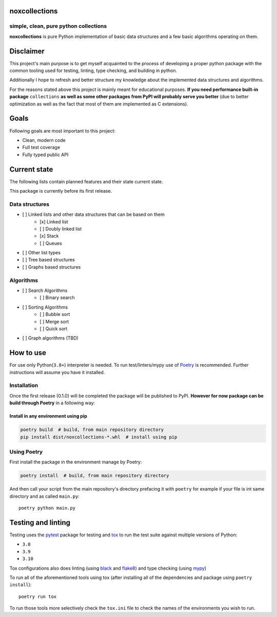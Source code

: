 noxcollections
==============

simple, clean, pure python collections
---------------------------------------

**noxcollections** is pure Python implementation of basic data structures and a
few basic algorithms operating on them.

Disclaimer
==========

This project's main purpose is to get myself acquainted to the process of
developing a proper python package with the common tooling used for testing,
linting, type checking, and building in python.

Additionally I hope to refresh and better structure my knowledge about the
implemented data structures and algorithms.

For the reasons stated above this project is mainly meant for educational
purposes. **If you need performance built-in package** ``collections`` **as well
as some other packages from PyPI will probably serve you better** (due to better
optimization as well as the fact that most of them are implemented as C
extensions).

Goals
=====

Following goals are most important to this project:

- Clean, modern code
- Full test coverage
- Fully typed public API

Current state
=============

The following lists contain planned features and their state current state.

This package is currently before its first release. 

Data structures
---------------

- [ ] Linked lists and other data structures that can be based on them
    - [x] Linked list
    - [ ] Doubly linked list
    - [x] Stack
    - [ ] Queues
- [ ] Other list types
- [ ] Tree based structures
- [ ] Graphs based structures

Algorithms
----------

- [ ] Search Algorithms
    - [ ] Binary search
- [ ] Sorting Algorithms
    - [ ] Bubble sort
    - [ ] Merge sort 
    - [ ] Quick sort
- [ ] Graph algorithms (TBD)

How to use
==========

For use only Python(``3.8+``) interpreter is needed. To run test/linters/mypy
use of Poetry_ is recommended. Further instructions will assume you have it 
installed.

.. _Poetry: https://python-poetry.org/

Installation
------------

Once the first release (0.1.0) will be completed the package will be published
to PyPI. **However for now package can be build through Poetry** in a following 
way:

Install in any environment using pip
~~~~~~~~~~~~~~~~~~~~~~~~~~~~~~~~~~~~

.. code-block:: bash

    poetry build  # build, from main repository directory
    pip install dist/noxcollections-*.whl  # install using pip

Using Poetry
------------

First install the package in the environment manage by Poetry:

.. code-block:: bash

    poetry install  # build, from main repository directory

And then call your script from the main repository's directory prefacing it 
with ``poetry`` for example if your file is int same directory and as called
``main.py``::

    poetry python main.py

Testing and linting
===================

Testing uses the pytest_ package for testing and tox_ to run the test suite
against multiple versions of Python:

- ``3.8``
- ``3.9``
- ``3.10``

Tox configurations also does linting (using black_ and flake8_) and type
checking (using mypy_)

To run all of the aforementioned tools using tox (after installing all of the 
dependencies and package using ``poetry install``)::

    poetry run tox

To run those tools more selectively check the ``tox.ini`` file to check the names
of the environments you wish to run.

.. _pytest: https://pytest.org/
.. _tox: https://tox.wiki/
.. _black: https://pypi.org/project/black/
.. _flake8: https://flake8.pycqa.org/
.. _mypy: http://www.mypy-lang.org/